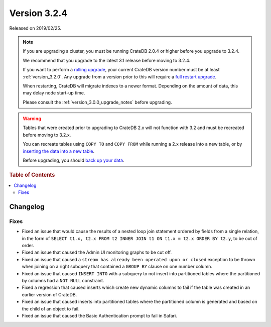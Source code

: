 .. _version_3.2.4:

=============
Version 3.2.4
=============

Released on 2019/02/25.

.. NOTE::

    If you are upgrading a cluster, you must be running CrateDB 2.0.4 or higher
    before you upgrade to 3.2.4.

    We recommend that you upgrade to the latest 3.1 release before moving to
    3.2.4.

    If you want to perform a `rolling upgrade`_, your current CrateDB version
    number must be at least :ref:`version_3.2.0`. Any upgrade from a version
    prior to this will require a `full restart upgrade`_.

    When restarting, CrateDB will migrate indexes to a newer format. Depending
    on the amount of data, this may delay node start-up time.

    Please consult the :ref:`version_3.0.0_upgrade_notes` before upgrading.

.. WARNING::

    Tables that were created prior to upgrading to CrateDB 2.x will not
    function with 3.2 and must be recreated before moving to 3.2.x.

    You can recreate tables using ``COPY TO`` and ``COPY FROM`` while running a
    2.x release into a new table, or by `inserting the data into a new table`_.

    Before upgrading, you should `back up your data`_.

.. _rolling upgrade: http://crate.io/docs/crate/guide/best_practices/rolling_upgrade.html
.. _full restart upgrade: http://crate.io/docs/crate/guide/best_practices/full_restart_upgrade.html
.. _back up your data: https://crate.io/a/backing-up-and-restoring-crate/
.. _inserting the data into a new table: https://crate.io/docs/crate/reference/en/latest/admin/system-information.html#tables-need-to-be-recreated


.. rubric:: Table of Contents

.. contents::
   :local:

Changelog
=========

Fixes
-----

- Fixed an issue that would cause the results of a nested loop join statement
  ordered by fields from a single relation, in the form of
  ``SELECT t1.x, t2.x FROM t2 INNER JOIN t1 ON t1.x = t2.x ORDER BY t2.y``, to
  be out of order.

- Fixed an issue that caused the Admin UI monitoring graphs to be cut off.

- Fixed an issue that caused a ``stream has already been operated upon or
  closed`` exception to be thrown when joining on a right subquery that
  contained a ``GROUP BY`` clause on one number column.

- Fixed an issue that caused ``INSERT INTO`` with a subquery to not insert into
  partitioned tables where the partitioned by columns had a ``NOT NULL``
  constraint.

- Fixed a regression that caused inserts which create new dynamic columns to
  fail if the table was created in an earlier version of CrateDB.

- Fixed an issue that caused inserts into partitioned tables where the
  partitioned column is generated and based on the child of an object to fail.

- Fixed an issue that caused the Basic Authentication prompt to fail in Safari.

